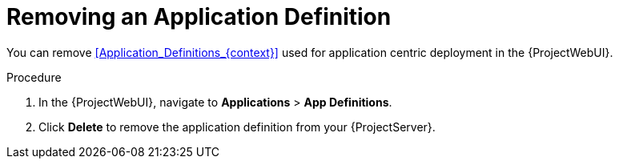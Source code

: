 [id="Removing_an_Application_Definition_{context}"]
= Removing an Application Definition

You can remove xref:Application_Definitions_{context}[] used for application centric deployment in the {ProjectWebUI}.

.Procedure
. In the {ProjectWebUI}, navigate to *Applications* > *App Definitions*.
. Click *Delete* to remove the application definition from your {ProjectServer}.

